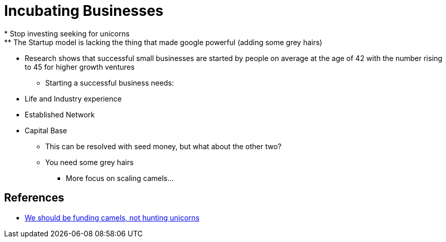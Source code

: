 = Incubating Businesses
* Stop investing  seeking for unicorns
** The Startup model is lacking the thing that made google powerful (adding some grey hairs)
** Research shows that successful small businesses are started by people on average at the age of 42 with the number rising to 45 for higher growth ventures
* Starting a successful business needs:
** Life and Industry experience
** Established Network
** Capital Base
*** This can be resolved with seed money, but what about the other two?
*** You need some grey hairs
* More focus on scaling camels...


== References
* https://ventureburn.com/2020/10/we-should-be-funding-camels-not-hunting-unicorns-opinion/[We should be funding camels, not hunting unicorns]